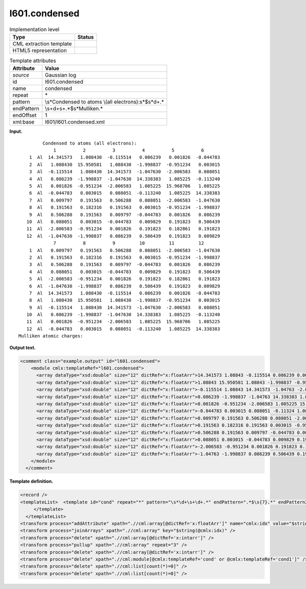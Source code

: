 .. _l601.condensed-d3e9355:

l601.condensed
==============

.. table:: Implementation level

   +-----------------------------------+-----------------------------------+
   | Type                              | Status                            |
   +===================================+===================================+
   | CML extraction template           | |image0|                          |
   +-----------------------------------+-----------------------------------+
   | HTML5 representation              | |image1|                          |
   +-----------------------------------+-----------------------------------+

.. table:: Template attributes

   +-----------------------------------+-----------------------------------+
   | Attribute                         | Value                             |
   +===================================+===================================+
   | *source*                          | Gaussian log                      |
   +-----------------------------------+-----------------------------------+
   | id                                | l601.condensed                    |
   +-----------------------------------+-----------------------------------+
   | name                              | condensed                         |
   +-----------------------------------+-----------------------------------+
   | repeat                            | \*                                |
   +-----------------------------------+-----------------------------------+
   | pattern                           | \\s*Condensed to atoms \\(all     |
   |                                   | electrons\):\s*$\s*\d+.\*         |
   +-----------------------------------+-----------------------------------+
   | endPattern                        | \\s+\d+\s+.*$\s*Mulliken.\*       |
   +-----------------------------------+-----------------------------------+
   | endOffset                         | 1                                 |
   +-----------------------------------+-----------------------------------+
   | xml:base                          | l601/l601.condensed.xml           |
   +-----------------------------------+-----------------------------------+

**Input.**

::

             Condensed to atoms (all electrons):
                 1          2          3          4          5          6
        1  Al  14.341573   1.088430  -0.115514   0.086239   0.001826  -0.044783
        2  Al   1.088430  15.950581   1.088430  -1.998837  -0.951234   0.003015
        3  Al  -0.115514   1.088430  14.341573  -1.047630  -2.006583   0.088051
        4  Al   0.086239  -1.998837  -1.047630  14.338383   1.085225  -0.113240
        5  Al   0.001826  -0.951234  -2.006583   1.085225  15.968706   1.085225
        6  Al  -0.044783   0.003015   0.088051  -0.113240   1.085225  14.338383
        7  Al   0.009797   0.191563   0.506288   0.088051  -2.006583  -1.047630
        8  Al   0.191563   0.182316   0.191563   0.003015  -0.951234  -1.998837
        9  Al   0.506288   0.191563   0.009797  -0.044783   0.001826   0.086239
       10  Al   0.088051   0.003015  -0.044783   0.009829   0.191823   0.506439
       11  Al  -2.006583  -0.951234   0.001826   0.191823   0.182861   0.191823
       12  Al  -1.047630  -1.998837   0.086239   0.506439   0.191823   0.009829
                 7          8          9         10         11         12
        1  Al   0.009797   0.191563   0.506288   0.088051  -2.006583  -1.047630
        2  Al   0.191563   0.182316   0.191563   0.003015  -0.951234  -1.998837
        3  Al   0.506288   0.191563   0.009797  -0.044783   0.001826   0.086239
        4  Al   0.088051   0.003015  -0.044783   0.009829   0.191823   0.506439
        5  Al  -2.006583  -0.951234   0.001826   0.191823   0.182861   0.191823
        6  Al  -1.047630  -1.998837   0.086239   0.506439   0.191823   0.009829
        7  Al  14.341573   1.088430  -0.115514   0.086239   0.001826  -0.044783
        8  Al   1.088430  15.950581   1.088430  -1.998837  -0.951234   0.003015
        9  Al  -0.115514   1.088430  14.341573  -1.047630  -2.006583   0.088051
       10  Al   0.086239  -1.998837  -1.047630  14.338383   1.085225  -0.113240
       11  Al   0.001826  -0.951234  -2.006583   1.085225  15.968706   1.085225
       12  Al  -0.044783   0.003015   0.088051  -0.113240   1.085225  14.338383
    Mulliken atomic charges:
     

**Output text.**

.. code:: xml

   <comment class="example.output" id="l601.condensed">
       <module cmlx:templateRef="l601.condensed">
         <array dataType="xsd:double" size="12" dictRef="x:floatArr">14.341573 1.08843 -0.115514 0.086239 0.001826 -0.044783 0.009797 0.191563 0.506288 0.088051 -2.006583 -1.04763</array>
         <array dataType="xsd:double" size="12" dictRef="x:floatArr">1.08843 15.950581 1.08843 -1.998837 -0.951234 0.003015 0.191563 0.182316 0.191563 0.003015 -0.951234 -1.998837</array>
         <array dataType="xsd:double" size="12" dictRef="x:floatArr">-0.115514 1.08843 14.341573 -1.04763 -2.006583 0.088051 0.506288 0.191563 0.009797 -0.044783 0.001826 0.086239</array>
         <array dataType="xsd:double" size="12" dictRef="x:floatArr">0.086239 -1.998837 -1.04763 14.338383 1.085225 -0.11324 0.088051 0.003015 -0.044783 0.009829 0.191823 0.506439</array>
         <array dataType="xsd:double" size="12" dictRef="x:floatArr">0.001826 -0.951234 -2.006583 1.085225 15.968706 1.085225 -2.006583 -0.951234 0.001826 0.191823 0.182861 0.191823</array>
         <array dataType="xsd:double" size="12" dictRef="x:floatArr">-0.044783 0.003015 0.088051 -0.11324 1.085225 14.338383 -1.04763 -1.998837 0.086239 0.506439 0.191823 0.009829</array>
         <array dataType="xsd:double" size="12" dictRef="x:floatArr">0.009797 0.191563 0.506288 0.088051 -2.006583 -1.04763 14.341573 1.08843 -0.115514 0.086239 0.001826 -0.044783</array>
         <array dataType="xsd:double" size="12" dictRef="x:floatArr">0.191563 0.182316 0.191563 0.003015 -0.951234 -1.998837 1.08843 15.950581 1.08843 -1.998837 -0.951234 0.003015</array>
         <array dataType="xsd:double" size="12" dictRef="x:floatArr">0.506288 0.191563 0.009797 -0.044783 0.001826 0.086239 -0.115514 1.08843 14.341573 -1.04763 -2.006583 0.088051</array>
         <array dataType="xsd:double" size="12" dictRef="x:floatArr">0.088051 0.003015 -0.044783 0.009829 0.191823 0.506439 0.086239 -1.998837 -1.04763 14.338383 1.085225 -0.11324</array>
         <array dataType="xsd:double" size="12" dictRef="x:floatArr">-2.006583 -0.951234 0.001826 0.191823 0.182861 0.191823 0.001826 -0.951234 -2.006583 1.085225 15.968706 1.085225</array>
         <array dataType="xsd:double" size="12" dictRef="x:floatArr">-1.04763 -1.998837 0.086239 0.506439 0.191823 0.009829 -0.044783 0.003015 0.088051 -0.11324 1.085225 14.338383</array>
       </module>
     </comment>

**Template definition.**

.. code:: xml

   <record />
   <templateList>  <template id="cond" repeat="*" pattern="\s*\d+\s+\d+.*" endPattern=".*$\s{7}.*" endPattern2="~" endOffset="1">    <record id="serial">{1_6I,x:intarr}</record>    <record repeat="*" id="row">{I,cc:serial}{A,cc:elementType}{1_6F,x:floatArr}</record>
        </template>
     </templateList>
   <transform process="addAttribute" xpath=".//cml:array[@dictRef='x:floatArr']" name="cmlx:idx" value="$string(../cml:scalar[@dictRef='cc:serial'])" />
   <transform process="joinArrays" xpath=".//cml:array" key="$string(@cmlx:idx)" />
   <transform process="delete" xpath=".//cml:array[@dictRef='x:intarr']" />
   <transform process="pullup" xpath=".//cml:array" repeat="3" />
   <transform process="delete" xpath=".//cml:array[@dictRef='x:intarr']" />
   <transform process="delete" xpath=".//cml:module[@cmlx:templateRef='cond' or @cmlx:templateRef='cond1']" />
   <transform process="delete" xpath=".//cml:list[count(*)=0]" />
   <transform process="delete" xpath=".//cml:list[count(*)=0]" />

.. |image0| image:: ../../imgs/Total.png
.. |image1| image:: ../../imgs/None.png

